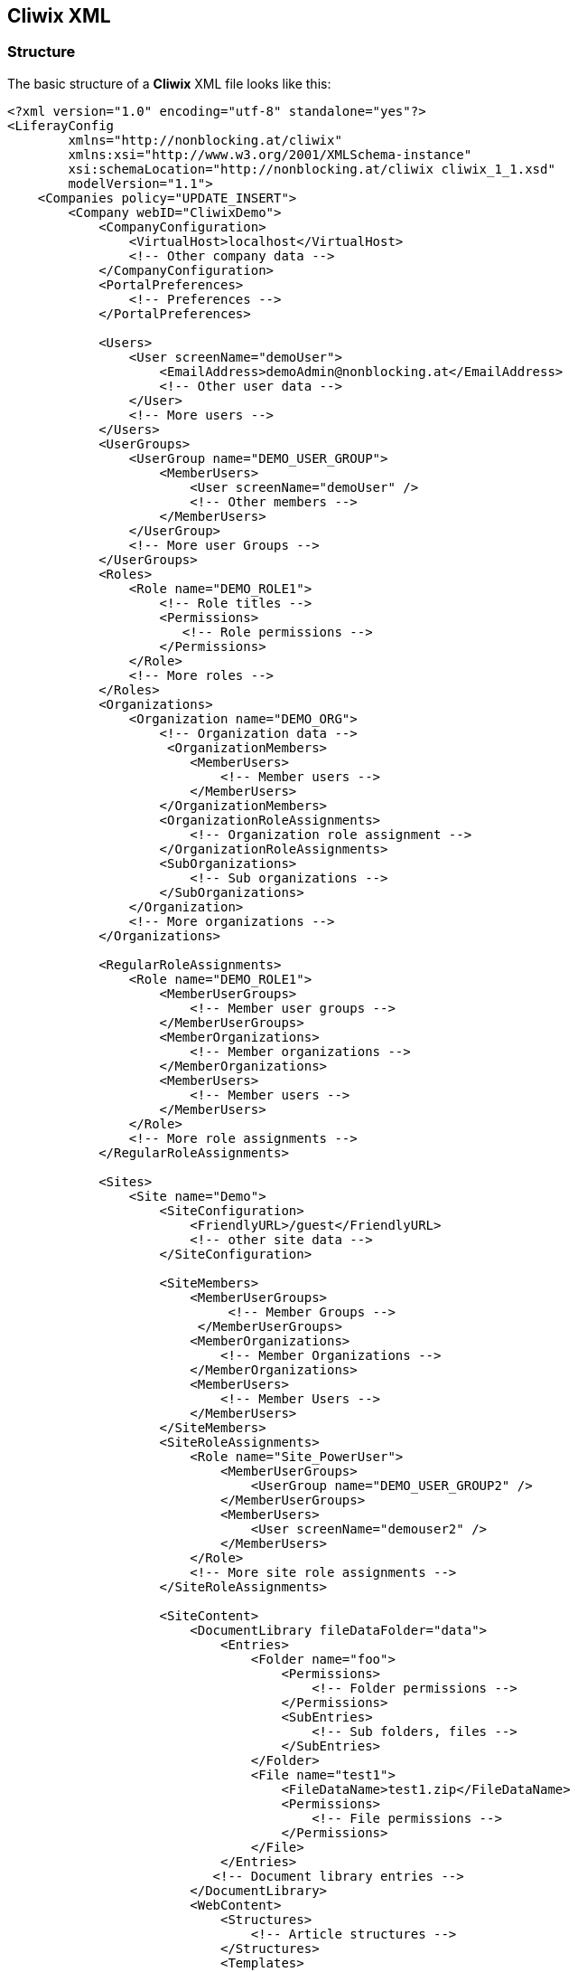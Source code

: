 

Cliwix XML
----------

Structure
~~~~~~~~~

The basic structure of a *Cliwix* XML file looks like this:

[source,xml]
----
<?xml version="1.0" encoding="utf-8" standalone="yes"?>
<LiferayConfig
        xmlns="http://nonblocking.at/cliwix"
        xmlns:xsi="http://www.w3.org/2001/XMLSchema-instance"
        xsi:schemaLocation="http://nonblocking.at/cliwix cliwix_1_1.xsd"
        modelVersion="1.1">
    <Companies policy="UPDATE_INSERT">
        <Company webID="CliwixDemo">
            <CompanyConfiguration>
                <VirtualHost>localhost</VirtualHost>
                <!-- Other company data -->
            </CompanyConfiguration>
            <PortalPreferences>
                <!-- Preferences -->
            </PortalPreferences>

            <Users>
                <User screenName="demoUser">
                    <EmailAddress>demoAdmin@nonblocking.at</EmailAddress>
                    <!-- Other user data -->
                </User>
                <!-- More users -->
            </Users>
            <UserGroups>
                <UserGroup name="DEMO_USER_GROUP">
                    <MemberUsers>
                        <User screenName="demoUser" />
                        <!-- Other members -->
                    </MemberUsers>
                </UserGroup>
                <!-- More user Groups -->
            </UserGroups>
            <Roles>
                <Role name="DEMO_ROLE1">
                    <!-- Role titles -->
                    <Permissions>
                       <!-- Role permissions -->
                    </Permissions>
                </Role>
                <!-- More roles -->
            </Roles>
            <Organizations>
                <Organization name="DEMO_ORG">
                    <!-- Organization data -->
                     <OrganizationMembers>
                        <MemberUsers>
                            <!-- Member users -->
                        </MemberUsers>
                    </OrganizationMembers>
                    <OrganizationRoleAssignments>
                        <!-- Organization role assignment -->
                    </OrganizationRoleAssignments>
                    <SubOrganizations>
                        <!-- Sub organizations -->
                    </SubOrganizations>
                </Organization>
                <!-- More organizations -->
            </Organizations>

            <RegularRoleAssignments>
                <Role name="DEMO_ROLE1">
                    <MemberUserGroups>
                        <!-- Member user groups -->
                    </MemberUserGroups>
                    <MemberOrganizations>
                        <!-- Member organizations -->
                    </MemberOrganizations>
                    <MemberUsers>
                        <!-- Member users -->
                    </MemberUsers>
                </Role>
                <!-- More role assignments -->
            </RegularRoleAssignments>

            <Sites>
                <Site name="Demo">
                    <SiteConfiguration>
                        <FriendlyURL>/guest</FriendlyURL>
                        <!-- other site data -->
                    </SiteConfiguration>

                    <SiteMembers>
                        <MemberUserGroups>
                             <!-- Member Groups -->
                         </MemberUserGroups>
                        <MemberOrganizations>
                            <!-- Member Organizations -->
                        </MemberOrganizations>
                        <MemberUsers>
                            <!-- Member Users -->
                        </MemberUsers>
                    </SiteMembers>
                    <SiteRoleAssignments>
                        <Role name="Site_PowerUser">
                            <MemberUserGroups>
                                <UserGroup name="DEMO_USER_GROUP2" />
                            </MemberUserGroups>
                            <MemberUsers>
                                <User screenName="demouser2" />
                            </MemberUsers>
                        </Role>
                        <!-- More site role assignments -->
                    </SiteRoleAssignments>

                    <SiteContent>
                        <DocumentLibrary fileDataFolder="data">
                            <Entries>
                                <Folder name="foo">
                                    <Permissions>
                                        <!-- Folder permissions -->
                                    </Permissions>
                                    <SubEntries>
                                        <!-- Sub folders, files -->
                                    </SubEntries>
                                </Folder>
                                <File name="test1">
                                    <FileDataName>test1.zip</FileDataName>
                                    <Permissions>
                                        <!-- File permissions -->
                                    </Permissions>
                                </File>
                            </Entries>
                           <!-- Document library entries -->
                        </DocumentLibrary>
                        <WebContent>
                            <Structures>
                                <!-- Article structures -->
                            </Structures>
                            <Templates>
                                <!-- Article templates -->
                            </Templates>
                            <Articles>
                                <StaticArticle articleId="1">
                                    <!-- Article data, name, title -->
                                   <Permissions>
                                       <!-- Article permissions -->
                                   </Permissions>
                                </StaticArticle>
                                <TemplateDrivenArticle articleId="2">
                                    <!-- Article data, name, title,
                                         structure id, template id -->
                                    <Permissions>
                                        <!-- Article permissions -->
                                    </Permissions>
                                </TemplateDrivenArticle>
                                <!-- Other articles -->
                            </Articles>
                        </WebContent>
                    </SiteContent>

                    <PublicPages>
                        <!-- Public pages settings -->
                        <Pages>
                            <Page url="/home">
                                <!-- Page type, name, title, keywords, robots -->
                                <PageSettings>
                                    <!-- Page settings (e.g. portlets) -->
                                </PageSettings>
                                <Permissions policy="ENFORCE">
                                    <!-- Page permissions -->
                                </Permissions>
                                <PortletConfigurations>
                                    <PortletConfiguration portletId="31">
                                        <PortletPreferences>
                                            <!-- Portlet preferences -->
                                        </PortletPreferences>
                                        <Permissions>
                                            <!-- Portlet permissions -->
                                        </Permissions>
                                    </PortletConfiguration>
                                    <!-- Other portlet configurations -->
                                </PortletConfigurations>
                                <SubPages>
                                    <!-- Sub pages -->
                                </SubPages>
                            </Page>
                            <!-- Other pages -->
                        </Pages>
                    </PublicPages>
                    <PrivatePages>
                        <!-- Private pages settings -->
                    </PrivatePages>

                </Site>
                <!-- More sites -->
            </Sites>
        </Company>
        <!-- More companies -->
    </Companies>
</LiferayConfig>
----

Notes:

 * The root element must be *LiferayConfig* with the namespace http://nonblocking.at/cliwix.
 * Not all of the elements must be present. In fact, all list and tree root elements (such as Users, Organizations, Articles, ...) are
   fully optional. See <<anchor-nonexistinglists, Empty vs Non-Existing Lists>>
 * The single attribute of an entity (e.g. User, Organization, Article) always define the _natural key_. If this key
   changes, it is considered as different entity.
 * A *Company* is a portal instance. The default portal instance is the one with the virtual host _localhost_.
 * The optional attribute _policy_ determines how changes are processed, see <<anchor-importpolicies, Import Policies>>.
 * The attribute _fileDataFolder_ of the element *DocumentLibrary* must contain the relative path to the folder
   with the actual file data. In the example above, a file _data/test1.zip_ must exists relative to the XML file.


Change Detection
~~~~~~~~~~~~~~~~

During import an entity is considered as:

 * NEW: If an entity with the same _natural key_ doesn't exist already
 * UPDATED: If an entity with the same _natural key_ does exist but some data is different.
   Document library files are also considered as updated if the last modified timestamp of the file
   is newer than the timestamp of the existing entry.
 * REMOVED: If an existing entity does not exist in the *Cliwix* XML


[[anchor-importpolicies]]
Import Policies
~~~~~~~~~~~~~~~

A specific import policy can be applied on all list or tree root elements. If no policy is defined on such an element
it is automatically inherited from the parent element.

The policy defines which action will be triggered by an detected change. Possible policies are:

 * INSERT: Only NEW is processed, UPDATED and REMOVED entities are ignored.
 * INSERT_UPDATE: Only NEW and UPDATED is processed, nothing will be removed.
 * ENFORCE: Enforce the exact state as defined in the *Cliwix* XML, this includes removal of all entities not
   defined in the XML.


[[anchor-nonexistinglists]]
Empty vs Non-Existing Lists
~~~~~~~~~~~~~~~~~~~~~~~~~~~


Depending on the import policy it can make a huge difference if a list (or a tree) doesn't exist at all or just
doesn't contain any entries.

* A non existing list or tree (e.g. Users, Organizations, Articles) is just ignored. Nothing will be inserted or added
  and, most important, no existing entities will be removed. Even if the parent policy is _ENFORCE_.
* An empty list might lead to the removal of all existing entities (e.g. all users) if the import policy of this element
  (or the parent one) is _ENFORCE_.


[[anchor-expressions]]
Expressions
~~~~~~~~~~~

_Cliwix Expressions_ are a portal instance neutral way to refer to (database) IDs. For example, in the Liferay database
a document URL might appear like within this example article:

[source,xml]
<StaticArticle articleId="2">
    <DefaultLocale>en_US</DefaultLocale>
    <Titles>
        <Title locale="en_US">Second Article</Title>
    </Titles>
    <Contents>
        <Content locale="en_US">
          <![CDATA[
            <p>
               Have a look at this image: <img src="/documents/12345/22/cat.png" />
            </p>
          ]]>
        </Content>
    </Contents>
</StaticArticle>

The image URL consists of the database ID of the group (the repository owner), the database ID of the containing folder
and the file name itself: _/documents/<groupId>/<folderId>/<filename>_. And the database IDs are of course not portable.

The same image URL using a _Cliwix Expression_ would look like this:

[source,xml]
<img src="/documents/{{Site('Demo').groupId}}/{{DocumentLibraryFolder(Site('Demo'), '/folder1/folder3').folderId}}/cat.png" />

During import, everything between *{{}}* will be resolved to actual database IDs.

Formally an Expression looks like this:

[source]
{{<EntityName>>([<EntityNameGroup>('<NaturalIdGroup>'),]'<NaturalId>').<propertyName>}}

The first argument, the reference to a group, is only necessary if the target entity is within a group (e.g. a Site).

Possible property names can be found in the *Cliwix* Java API documentation, see <<anchor-appendix-a, Appendix A>>.

TIP: *Cliwix* tries to replace all database IDs during export automatically. So, you don't have to do it manually.
If some IDs aren't replace, you might have to configure additional replacements. See <<anchor-portletpreferencesreplacements, Portlet Preferences Replacements>>.


Schema Validation
~~~~~~~~~~~~~~~~~

*Cliwix* uses a XML schema for validation. You can include it like this in your XML files:

[source,xml]
<LiferayConfig
    xmlns="http://nonblocking.at/cliwix"
    xmlns:xsi="http://www.w3.org/2001/XMLSchema-instance"
    xsi:schemaLocation="http://nonblocking.at/cliwix cliwix_1_1.xsd">
    <!-- ... -->
</LiferayConfig>

The current schema can be found within the Java API JAR, see <<anchor-java-api,Parse and Generate Cliwix XML>>.
You will also find it within all *Cliwix* export archives.

X-Include Support
~~~~~~~~~~~~~~~~~

*Cliwix* support the _X-Include_ standard to split the XML into multiple smaller files. For details to the standard see:
http://www.w3.org/TR/xinclude.

To use includes add the namespace _xi_ like this:

[source,xml]
----
<LiferayConfig

    xmlns:xi="http://www.w3.org/2001/XInclude"

    >
----

And then just use it like that:
[source,xml]
----
<Company webID="CliwixDemo">
    <!-- ... -->

    <xi:include href="users-include.xml" />
    <UserGroups>
        <!-- ... -->
    </UserGroups>
    <Roles>
        <!-- ... -->
    </Roles>

   <!-- ... -->
----

The content of _users-include.xml_ must have *Users* as root element:

[source,xml]
<?xml version="1.0" encoding="utf-8" standalone="yes"?>
<Users xmlns="http://nonblocking.at/cliwix"
        xmlns:xsi="http://www.w3.org/2001/XMLSchema-instance"
        xsi:schemaLocation="http://nonblocking.at/cliwix cliwix_1_1.xsd">
        <!-- Users -->
</Users>


[[anchor-java-api]]
Parse and Generate Cliwix XML
~~~~~~~~~~~~~~~~~~~~~~~~~~~~~

*Cliwix* comes with a small Java API to create and manipulate the configuration XML.

Setup
^^^^^

All you need is to create a Java project and add the _cliwix-api-<version>.jar_ to the classpath,
which can be downloaded via Web Client:

image::WebClient_Download_Java_API.png[scaledwidth=75%]

Parse and manipulate XML
^^^^^^^^^^^^^^^^^^^^^^^^^

Below an example how to read an existing XML configuration and manipulate all users:

[source,java]
----
File liferayConfigFile = new File("liferay-config-test.xml");

//Load
LiferayConfig liferayConfig = CliwixXmlSerializer.fromXML(liferayConfigFile);

//Manipulate
 for (Company company : liferayConfig.getCompanies().getList()) {
    for (RegularRoleAssignment roleAssignment: company.getRegularRoleAssignments().getList()) {
        if (roleAssignment.getRoleName().endsWith("MY_SPECIAL_ROLE")) {
            roleAssignment.getMemberUsers().add(new MemberUser("specialUser"));
        }
    }
}

//Save
CliwixXmlSerializer.toXML(liferayConfig, new FileOutputStream(liferayConfigFile));
----

Generate XML
^^^^^^^^^^^^

Below an simple example how to programmatically generate Cliwix XML:

[source,java]
----
File liferayConfigFile = new File("liferay-config-test.xml");

LiferayConfig liferayConfig = new LiferayConfig();

Company company1 = new Company("nonblocking.at", new CompanyConfiguration("localhost", "nonblocking.at", "de_DE", "Europe/Vienna"));
Companies companies = new Companies(Arrays.asList(company1));
liferayConfig.setCompanies(companies);

List<Role> roles = Arrays.asList(new Role("ROLE1"), new Role("ROLE2"));
List<UserGroup> userGroups = Arrays.asList(new UserGroup("GROUP1"), new UserGroup("ROLE2"));
List<User> users = Arrays.asList(
        new User("user1", "user1@nonblocking.at", null, "Developer",
                "John", null, "Hancock", null,
                GENDER.M, "en_GB", "Europe/Lisbon", "Welcome"),
        new User("user2", "user2@nonblocking.at", new Password(false, "test"),
                "Developer", "Mary", null, "Lou", new Date(),
                GENDER.M, "de_DE", null, "Hallo"));
company1.setRoles(new Roles(roles));
company1.setUserGroups(new UserGroups(userGroups));
company1.setUsers(new Users(users));

Organization org = new Organization("Accounting");
org.setCountryCode("AT");
org.setRegionCode("W");
company1.setOrganizations(new Organizations(Arrays.asList(org)));
Organization subOrganization = new Organization("Foo");
org.setSubOrganizations(Arrays.asList(subOrganization));

Site site1 = new Site("My Site", new SiteConfiguration("/mysite", SITE_MEMBERSHIP_TYPE.OPEN), new SiteMembers());
site1.getSiteMembers().setMemberUsers(Arrays.asList(new MemberUser("user1")));
site1.getSiteMembers().setMemberUserGroups(Arrays.asList(new MemberUserGroup("GROUP1")));

PageSet site1PublicPages = new PageSet();
site1PublicPages.setDefaultThemeId("my-custom-theme");
site1PublicPages.setDefaultColorSchemeId("02");
site1.setPublicPages(site1PublicPages);

Page rootPage = new Page(PAGE_TYPE.PORTLET, "/home", Arrays.asList(new LocalizedTextContent("en_GB", "Page1")));
Page page1 = new Page(PAGE_TYPE.PORTLET, "/info", Arrays.asList(new LocalizedTextContent("en_GB", "Page2")));
page1.setThemeId("test");
page1.setCss("fooo");
rootPage.setSubPages(Arrays.asList(page1));
Page page2 = new Page(PAGE_TYPE.PORTLET, "/a", Arrays.asList(new LocalizedTextContent("en_GB", "Page3")));
Page page3 = new Page(PAGE_TYPE.PORTLET, "/b", Arrays.asList(new LocalizedTextContent("en_GB", "Page4")));
page1.setSubPages(Arrays.asList(page2, page3));
site1PublicPages.setPages(new Pages(Arrays.asList(rootPage)));

//...

//Save
CliwixXmlSerializer.toXML(liferayConfig, new FileOutputStream(liferayConfigFile));
----
